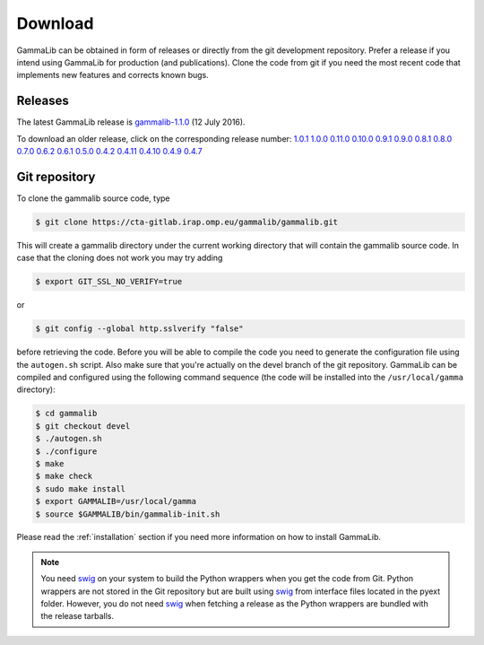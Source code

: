 .. _download:

Download
========

GammaLib can be obtained in form of releases or directly from the git 
development repository. Prefer a release if you intend using GammaLib
for production (and publications). Clone the code from git if you need
the most recent code that implements new features and corrects known
bugs.


Releases
--------

The latest GammaLib release is
`gammalib-1.1.0 <http://cta.irap.omp.eu/ctools/releases/gammalib/gammalib-1.1.0.tar.gz>`_
(12 July 2016).

To download an older release, click on the corresponding release number:
`1.0.1 <http://cta.irap.omp.eu/ctools/releases/gammalib/gammalib-1.0.1.tar.gz>`_
`1.0.0 <http://cta.irap.omp.eu/ctools/releases/gammalib/gammalib-1.0.0.tar.gz>`_
`0.11.0 <http://cta.irap.omp.eu/ctools/releases/gammalib/gammalib-0.11.0.tar.gz>`_
`0.10.0 <http://cta.irap.omp.eu/ctools/releases/gammalib/gammalib-0.10.0.tar.gz>`_
`0.9.1 <http://cta.irap.omp.eu/ctools/releases/gammalib/gammalib-00-09-01.tar.gz>`_
`0.9.0 <http://cta.irap.omp.eu/ctools/releases/gammalib/gammalib-00-09-00.tar.gz>`_
`0.8.1 <http://cta.irap.omp.eu/ctools/releases/gammalib/gammalib-00-08-01.tar.gz>`_
`0.8.0 <http://cta.irap.omp.eu/ctools/releases/gammalib/gammalib-00-08-00.tar.gz>`_
`0.7.0 <http://cta.irap.omp.eu/ctools/releases/gammalib/gammalib-00-07-00.tar.gz>`_
`0.6.2 <http://cta.irap.omp.eu/ctools/releases/gammalib/gammalib-00-06-02.tar.gz>`_
`0.6.1 <http://cta.irap.omp.eu/ctools/releases/gammalib/gammalib-00-06-01.tar.gz>`_
`0.5.0 <http://cta.irap.omp.eu/ctools/releases/gammalib/gammalib-00-05-00.tar.gz>`_
`0.4.2 <http://cta.irap.omp.eu/ctools/releases/gammalib/gammalib-00-04-02.tar.gz>`_
`0.4.11 <http://cta.irap.omp.eu/ctools/releases/gammalib/gammalib-00-04-11.tar.gz>`_
`0.4.10 <http://cta.irap.omp.eu/ctools/releases/gammalib/gammalib-00-04-10.tar.gz>`_
`0.4.9 <http://cta.irap.omp.eu/ctools/releases/gammalib/gammalib-00-04-09.tar.gz>`_
`0.4.7 <http://cta.irap.omp.eu/ctools/releases/gammalib/gammalib-00-04-07.tar.gz>`_


Git repository
--------------

To clone the gammalib source code, type

.. code-block:: bash

   $ git clone https://cta-gitlab.irap.omp.eu/gammalib/gammalib.git
  
This will create a gammalib directory under the current working directory
that will contain the gammalib source code. In case that the cloning does
not work you may try adding

.. code-block:: bash

   $ export GIT_SSL_NO_VERIFY=true

or

.. code-block:: bash

   $ git config --global http.sslverify "false"

before retrieving the code.
Before you will be able to compile the code you need to generate the
configuration file using the ``autogen.sh`` script.
Also make sure that you're actually on the devel branch of the git
repository. GammaLib can be compiled and configured using
the following command sequence (the code will be installed into the 
``/usr/local/gamma`` directory):

.. code-block:: bash

   $ cd gammalib
   $ git checkout devel
   $ ./autogen.sh
   $ ./configure
   $ make
   $ make check
   $ sudo make install
   $ export GAMMALIB=/usr/local/gamma
   $ source $GAMMALIB/bin/gammalib-init.sh

Please read the :ref:`installation` section if you need more information on
how to install GammaLib.

.. note::

  You need `swig <http://www.swig.org/>`_ on your system to build the
  Python wrappers when you get the code from Git. Python wrappers are
  not stored in the Git repository but are built using
  `swig <http://www.swig.org/>`_ from interface files located in the
  pyext folder. However, you do not need `swig <http://www.swig.org/>`_
  when fetching a release as the Python wrappers are bundled with the
  release tarballs.

